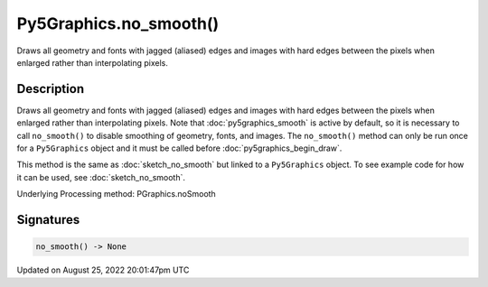 Py5Graphics.no_smooth()
=======================

Draws all geometry and fonts with jagged (aliased) edges and images with hard edges between the pixels when enlarged rather than interpolating pixels.

Description
-----------

Draws all geometry and fonts with jagged (aliased) edges and images with hard edges between the pixels when enlarged rather than interpolating pixels.  Note that :doc:`py5graphics_smooth` is active by default, so it is necessary to call ``no_smooth()`` to disable smoothing of geometry, fonts, and images. The ``no_smooth()`` method can only be run once for a ``Py5Graphics`` object and it must be called before :doc:`py5graphics_begin_draw`.

This method is the same as :doc:`sketch_no_smooth` but linked to a ``Py5Graphics`` object. To see example code for how it can be used, see :doc:`sketch_no_smooth`.

Underlying Processing method: PGraphics.noSmooth

Signatures
------

.. code:: python

    no_smooth() -> None
Updated on August 25, 2022 20:01:47pm UTC

